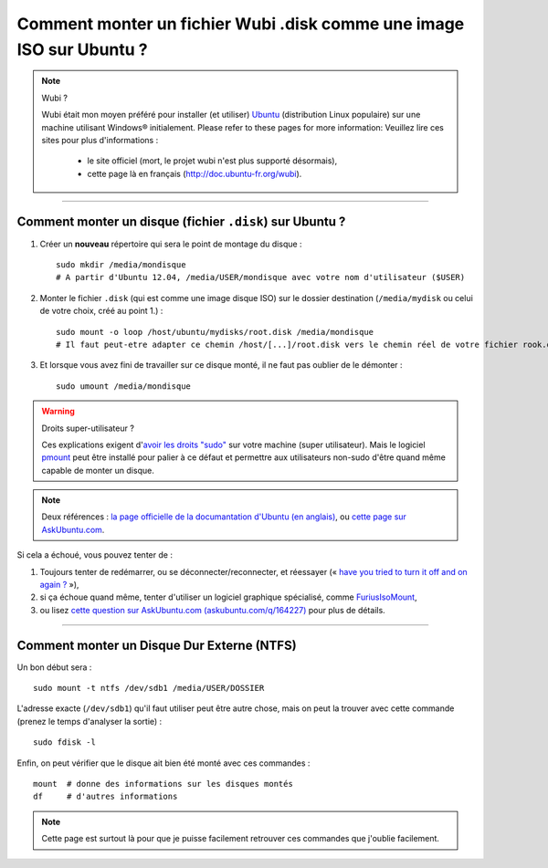 .. meta::
   :description lang=fr: Comment monter un fichier Wubi .disk comme une image ISO sur Ubuntu ?
   :description lang=en: How to mount an Wubi .disk file as an ISO on Ubuntu?

#######################################################################
 Comment monter un fichier Wubi .disk comme une image ISO sur Ubuntu ?
#######################################################################

.. note:: Wubi ?

   Wubi était mon moyen préféré pour installer (et utiliser) `Ubuntu <http://www.ubuntu.com/>`_ (distribution Linux populaire) sur une machine utilisant Windows® initialement.
   Please refer to these pages for more information:
   Veuillez lire ces sites pour plus d'informations :

    - le site officiel (mort, le projet wubi n'est plus supporté désormais),
    - cette page là en français (`<http://doc.ubuntu-fr.org/wubi>`_).

------------------------------------------------------------------------------

Comment monter un disque (fichier ``.disk``) sur Ubuntu ?
---------------------------------------------------------
1. Créer un **nouveau** répertoire qui sera le point de montage du disque : ::

    sudo mkdir /media/mondisque
    # A partir d'Ubuntu 12.04, /media/USER/mondisque avec votre nom d'utilisateur ($USER)


2. Monter le fichier ``.disk`` (qui est comme une image disque ISO) sur le dossier destination (``/media/mydisk`` ou celui de votre choix, créé au point 1.) : ::

    sudo mount -o loop /host/ubuntu/mydisks/root.disk /media/mondisque
    # Il faut peut-etre adapter ce chemin /host/[...]/root.disk vers le chemin réel de votre fichier rook.disk


3. Et lorsque vous avez fini de travailler sur ce disque monté, il ne faut pas oublier de le démonter : ::

    sudo umount /media/mondisque


.. warning:: Droits super-utilisateur ?

   Ces explications exigent d'`avoir les droits "sudo" <http://help.ubuntu.com/community/RootSudo>`_ sur votre machine (super utilisateur).
   Mais le logiciel `pmount <https://help.ubuntu.com/community/Mount/USB#Using_pmount>`_ peut être installé pour palier à ce défaut et permettre aux utilisateurs non-sudo d'être quand même capable de monter un disque.


.. note:: Deux références : `la page officielle de la documantation d'Ubuntu (en anglais) <https://help.ubuntu.com/community/Mount/USB>`_, ou `cette page sur AskUbuntu.com <http://askubuntu.com/a/193632>`_.


Si cela a échoué, vous pouvez tenter de :

1. Toujours tenter de redémarrer, ou se déconnecter/reconnecter, et réessayer (« `have you tried to turn it off and on again ? <https://www.youtube.com/watch?v=t2F1rFmyQmY>`_ »),
2. si ça échoue quand même, tenter d'utiliser un logiciel graphique spécialisé, comme `FuriusIsoMount <https://launchpad.net/furiusisomount>`_,
3. ou lisez `cette question sur AskUbuntu.com (askubuntu.com/q/164227) <http://askubuntu.com/questions/164227/how-to-mount-an-iso-file>`_ pour plus de détails.

------------------------------------------------------------------------------

Comment monter un Disque Dur Externe (NTFS)
-------------------------------------------
Un bon début sera : ::

 sudo mount -t ntfs /dev/sdb1 /media/USER/DOSSIER

L'adresse exacte (``/dev/sdb1``) qu'il faut utiliser peut être autre chose, mais on peut la trouver avec cette commande (prenez le temps d'analyser la sortie) : ::

 sudo fdisk -l

Enfin, on peut vérifier que le disque ait bien été monté avec ces commandes : ::

 mount  # donne des informations sur les disques montés
 df     # d'autres informations


.. note::

   Cette page est surtout là pour que je puisse facilement retrouver ces commandes que j'oublie facilement.


.. (c) Lilian Besson, 2011-2016, https://bitbucket.org/lbesson/web-sphinx/
